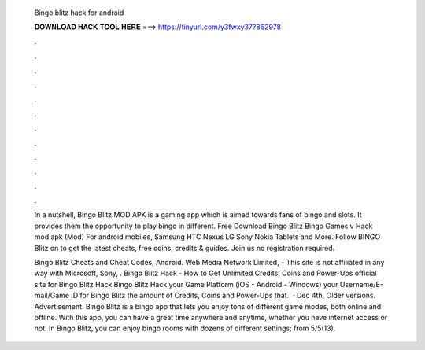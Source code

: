  Bingo blitz hack for android
  
  
  
  𝐃𝐎𝐖𝐍𝐋𝐎𝐀𝐃 𝐇𝐀𝐂𝐊 𝐓𝐎𝐎𝐋 𝐇𝐄𝐑𝐄 ===> https://tinyurl.com/y3fwxy37?862978
  
  
  
  .
  
  
  
  .
  
  
  
  .
  
  
  
  .
  
  
  
  .
  
  
  
  .
  
  
  
  .
  
  
  
  .
  
  
  
  .
  
  
  
  .
  
  
  
  .
  
  
  
  .
  
  In a nutshell, Bingo Blitz MOD APK is a gaming app which is aimed towards fans of bingo and slots. It provides them the opportunity to play bingo in different. Free Download Bingo Blitz Bingo Games v Hack mod apk (Mod) For android mobiles, Samsung HTC Nexus LG Sony Nokia Tablets and More. Follow BINGO Blitz on  to get the latest cheats, free coins, credits & guides. Join us no registration required.
  
  Bingo Blitz Cheats and Cheat Codes, Android. Web Media Network Limited, - This site is not affiliated in any way with Microsoft, Sony, . Bingo Blitz Hack - How to Get Unlimited Credits, Coins and Power-Ups  official site for Bingo Blitz Hack  Bingo Blitz Hack  your Game Platform (iOS - Android - Windows)  your Username/E-mail/Game ID for Bingo Blitz  the amount of Credits, Coins and Power-Ups that.  · Dec 4th, Older versions. Advertisement. Bingo Blitz is a bingo app that lets you enjoy tons of different game modes, both online and offline. With this app, you can have a great time anywhere and anytime, whether you have internet access or not. In Bingo Blitz, you can enjoy bingo rooms with dozens of different settings: from 5/5(13).
